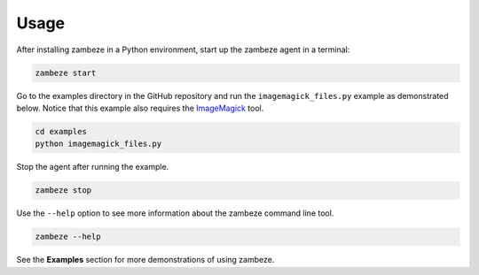 Usage
=====

After installing zambeze in a Python environment, start up the zambeze agent in a terminal:

.. code-block:: text

   zambeze start

Go to the examples directory in the GitHub repository and run the ``imagemagick_files.py`` example as demonstrated below. Notice that this example also requires the `ImageMagick <https://imagemagick.org/>`_ tool.

.. code-block:: text

   cd examples
   python imagemagick_files.py

Stop the agent after running the example.

.. code-block:: text

   zambeze stop


Use the ``--help`` option to see more information about the zambeze command line tool.

.. code-block:: text

   zambeze --help

See the **Examples** section for more demonstrations of using zambeze.
